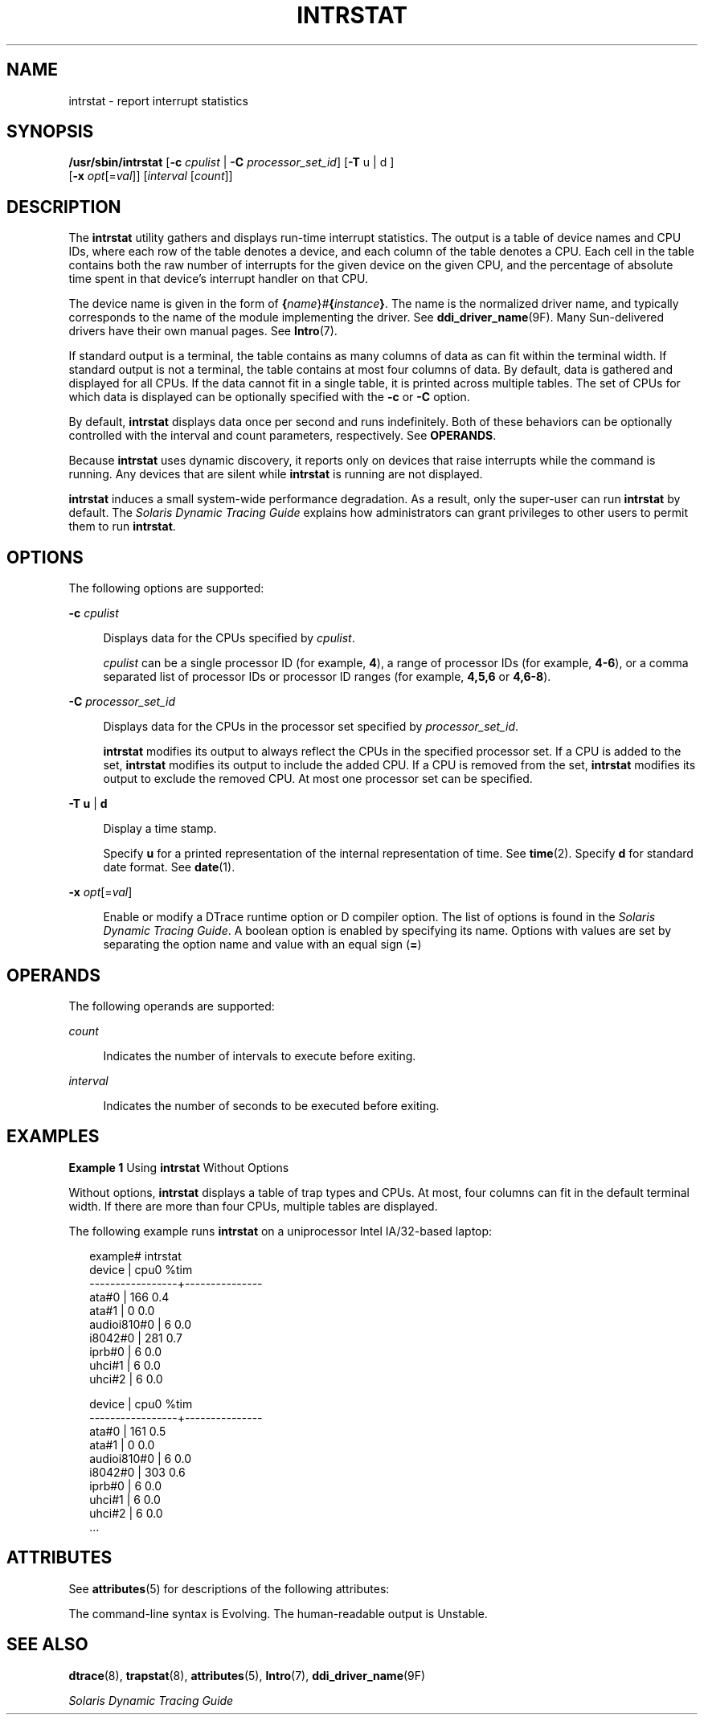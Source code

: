 '\" te
.\" Copyright (c) 2009, Sun Microsystems, Inc. All Rights Reserved.
.\" The contents of this file are subject to the terms of the Common Development and Distribution License (the "License").  You may not use this file except in compliance with the License. You can obtain a copy of the license at usr/src/OPENSOLARIS.LICENSE or http://www.opensolaris.org/os/licensing.
.\"  See the License for the specific language governing permissions and limitations under the License. When distributing Covered Code, include this CDDL HEADER in each file and include the License file at usr/src/OPENSOLARIS.LICENSE.  If applicable, add the following below this CDDL HEADER, with
.\" the fields enclosed by brackets "[]" replaced with your own identifying information: Portions Copyright [yyyy] [name of copyright owner]
.TH INTRSTAT 8 "Jun 16, 2009"
.SH NAME
intrstat \- report interrupt statistics
.SH SYNOPSIS
.LP
.nf
\fB/usr/sbin/intrstat\fR [\fB-c\fR \fIcpulist\fR | \fB-C\fR \fIprocessor_set_id\fR] [\fB-T\fR u | d ]
     [\fB-x\fR \fIopt\fR[=\fIval\fR]] [\fIinterval\fR [\fIcount\fR]]
.fi

.SH DESCRIPTION
.sp
.LP
The \fBintrstat\fR utility gathers and displays run-time interrupt statistics.
The output is a table of device names and CPU IDs, where each row of the table
denotes a device, and each column of the table denotes a CPU. Each cell in the
table contains both the raw number of interrupts for the given device on the
given CPU, and the percentage of absolute time spent in that device's interrupt
handler on that CPU.
.sp
.LP
The device name is given in the form of
\fB{\fR\fIname\fR}\fI#\fR\fB{\fR\fIinstance\fR\fB}\fR. The name is the
normalized driver name, and typically corresponds to the name of the module
implementing the driver. See \fBddi_driver_name\fR(9F). Many Sun-delivered
drivers have their own manual pages. See \fBIntro\fR(7).
.sp
.LP
If standard output is a terminal, the table contains as many columns of data as
can fit within the terminal width. If standard output is not a terminal, the
table contains at most four columns of data. By default, data is gathered and
displayed for all CPUs. If the data cannot fit in a single table, it is printed
across multiple tables. The set of CPUs for which data is displayed can be
optionally specified with the \fB-c\fR or \fB-C\fR option.
.sp
.LP
By default, \fBintrstat\fR displays data once per second and runs indefinitely.
Both of these behaviors can be optionally controlled with the interval and
count parameters, respectively. See \fBOPERANDS\fR.
.sp
.LP
Because \fBintrstat\fR uses dynamic discovery, it reports only on devices that
raise interrupts while the command is running. Any devices that  are silent
while \fBintrstat\fR is running are not displayed.
.sp
.LP
\fBintrstat\fR induces a small system-wide performance degradation. As a
result, only the super-user can run \fBintrstat\fR by default. The \fISolaris
Dynamic Tracing Guide\fR explains how administrators can grant privileges to
other users to permit them to run \fBintrstat\fR.
.SH OPTIONS
.sp
.LP
The following options are supported:
.sp
.ne 2
.na
\fB\fB-c\fR \fIcpulist\fR\fR
.ad
.sp .6
.RS 4n
Displays data for the CPUs specified by \fIcpulist\fR.
.sp
\fIcpulist\fR can be a single processor ID (for example, \fB4\fR), a range of
processor IDs (for example, \fB4-6\fR), or a comma separated list of processor
IDs or processor ID ranges (for example, \fB4,5,6\fR or \fB4,6-8\fR).
.RE

.sp
.ne 2
.na
\fB\fB-C\fR \fIprocessor_set_id\fR\fR
.ad
.sp .6
.RS 4n
Displays data for the CPUs in the processor set specified by
\fIprocessor_set_id\fR.
.sp
\fBintrstat\fR modifies its output to always reflect the CPUs in the specified
processor set. If a CPU is added to the set, \fBintrstat\fR modifies its output
to include the added CPU. If a CPU is removed from the set, \fBintrstat\fR
modifies its output to exclude the removed CPU. At most one processor set can
be specified.
.RE

.sp
.ne 2
.na
\fB\fB-T\fR \fBu\fR | \fBd\fR\fR
.ad
.sp .6
.RS 4n
Display a time stamp.
.sp
Specify \fBu\fR for a printed representation of the internal representation of
time. See \fBtime\fR(2). Specify \fBd\fR for standard date format. See
\fBdate\fR(1).
.RE

.sp
.ne 2
.na
\fB\fB-x\fR \fIopt\fR[=\fIval\fR]\fR
.ad
.sp .6
.RS 4n
Enable or modify a DTrace runtime option or D compiler option. The list of
options is found in the \fISolaris Dynamic Tracing Guide\fR. A boolean option
is enabled by specifying its name. Options with values are set by separating
the option name and value with an equal sign (\fB=\fR)
.RE

.SH OPERANDS
.sp
.LP
The following operands are supported:
.sp
.ne 2
.na
\fB\fIcount\fR\fR
.ad
.sp .6
.RS 4n
Indicates the number of intervals to execute before exiting.
.RE

.sp
.ne 2
.na
\fB\fIinterval\fR\fR
.ad
.sp .6
.RS 4n
Indicates the number of seconds to be executed before exiting.
.RE

.SH EXAMPLES
.LP
\fBExample 1 \fRUsing \fBintrstat\fR Without Options
.sp
.LP
Without options, \fBintrstat\fR displays a table of trap types and CPUs. At
most, four columns can fit in the default terminal width. If there are more
than four CPUs, multiple tables are displayed.

.sp
.LP
The following example runs \fBintrstat\fR on a uniprocessor Intel IA/32-based
laptop:

.sp
.in +2
.nf
example# intrstat
               device |      cpu0 %tim
     -----------------+---------------
                ata#0 |       166  0.4
                ata#1 |         0  0.0
          audioi810#0 |         6  0.0
              i8042#0 |       281  0.7
               iprb#0 |         6  0.0
               uhci#1 |         6  0.0
               uhci#2 |         6  0.0

               device |      cpu0 %tim
     -----------------+---------------
                ata#0 |       161  0.5
                ata#1 |         0  0.0
          audioi810#0 |         6  0.0
              i8042#0 |       303  0.6
               iprb#0 |         6  0.0
               uhci#1 |         6  0.0
               uhci#2 |         6  0.0
     ...
.fi
.in -2
.sp

.SH ATTRIBUTES
.sp
.LP
See \fBattributes\fR(5) for descriptions of the following attributes:
.sp

.sp
.TS
box;
c | c
l | l .
ATTRIBUTE TYPE	ATTRIBUTE VALUE
_
Interface Stability	See below.
.TE

.sp
.LP
The command-line syntax is Evolving. The human-readable output is Unstable.
.SH SEE ALSO
.sp
.LP
\fBdtrace\fR(8), \fBtrapstat\fR(8), \fBattributes\fR(5), \fBIntro\fR(7),
\fBddi_driver_name\fR(9F)
.sp
.LP
\fISolaris Dynamic Tracing Guide\fR
